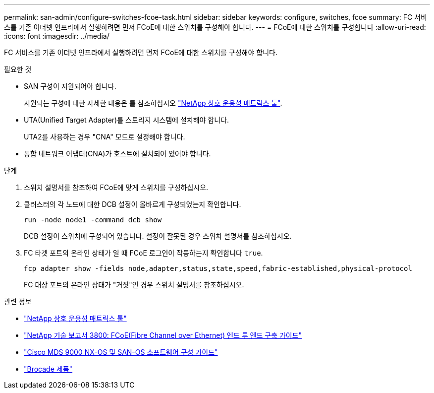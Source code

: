 ---
permalink: san-admin/configure-switches-fcoe-task.html 
sidebar: sidebar 
keywords: configure, switches, fcoe 
summary: FC 서비스를 기존 이더넷 인프라에서 실행하려면 먼저 FCoE에 대한 스위치를 구성해야 합니다. 
---
= FCoE에 대한 스위치를 구성합니다
:allow-uri-read: 
:icons: font
:imagesdir: ../media/


[role="lead"]
FC 서비스를 기존 이더넷 인프라에서 실행하려면 먼저 FCoE에 대한 스위치를 구성해야 합니다.

.필요한 것
* SAN 구성이 지원되어야 합니다.
+
지원되는 구성에 대한 자세한 내용은 를 참조하십시오 https://mysupport.netapp.com/matrix["NetApp 상호 운용성 매트릭스 툴"^].

* UTA(Unified Target Adapter)를 스토리지 시스템에 설치해야 합니다.
+
UTA2를 사용하는 경우 "CNA" 모드로 설정해야 합니다.

* 통합 네트워크 어댑터(CNA)가 호스트에 설치되어 있어야 합니다.


.단계
. 스위치 설명서를 참조하여 FCoE에 맞게 스위치를 구성하십시오.
. 클러스터의 각 노드에 대한 DCB 설정이 올바르게 구성되었는지 확인합니다.
+
[source, cli]
----
run -node node1 -command dcb show
----
+
DCB 설정이 스위치에 구성되어 있습니다. 설정이 잘못된 경우 스위치 설명서를 참조하십시오.

. FC 타겟 포트의 온라인 상태가 일 때 FCoE 로그인이 작동하는지 확인합니다 `true`.
+
[source, cli]
----
fcp adapter show -fields node,adapter,status,state,speed,fabric-established,physical-protocol
----
+
FC 대상 포트의 온라인 상태가 "거짓"인 경우 스위치 설명서를 참조하십시오.



.관련 정보
* https://mysupport.netapp.com/matrix["NetApp 상호 운용성 매트릭스 툴"^]
* http://www.netapp.com/us/media/tr-3800.pdf["NetApp 기술 보고서 3800: FCoE(Fibre Channel over Ethernet) 엔드 투 엔드 구축 가이드"^]
* http://www.cisco.com/en/US/products/ps5989/products_installation_and_configuration_guides_list.html["Cisco MDS 9000 NX-OS 및 SAN-OS 소프트웨어 구성 가이드"]
* http://www.brocade.com/products/all/index.page["Brocade 제품"]

